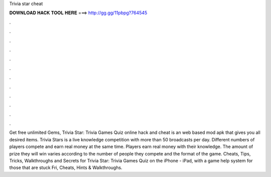 Trivia star cheat

𝐃𝐎𝐖𝐍𝐋𝐎𝐀𝐃 𝐇𝐀𝐂𝐊 𝐓𝐎𝐎𝐋 𝐇𝐄𝐑𝐄 ===> http://gg.gg/11pbpg?764545

.

.

.

.

.

.

.

.

.

.

.

.

Get free unlimited Gems, Trivia Star: Trivia Games Quiz online hack and cheat is an web based mod apk that gives you all desired items. Trivia Stars is a live knowledge competition with more than 50 broadcasts per day. Different numbers of players compete and earn real money at the same time. Players earn real money with their knowledge. The amount of prize they will win varies according to the number of people they compete and the format of the game. Cheats, Tips, Tricks, Walkthroughs and Secrets for Trivia Star: Trivia Games Quiz on the iPhone - iPad, with a game help system for those that are stuck Fri, Cheats, Hints & Walkthroughs.